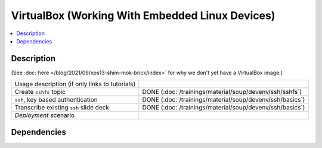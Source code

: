 .. ot-task:: ec2.devenv.virtualbox
   :responsible: joerg.faschingbauer
   :percent-done: 40

VirtualBox (Working With Embedded Linux Devices)
================================================

.. contents::
   :local:

Description
-----------

(See :doc:`here </blog/2021/09/xps13-shim-mok-brick/index>` for why we
don't yet have a VirtualBox image.)

.. list-table::
   :align: left

   * * Usage description (if only links to tutorials)
     *
   * * Create ``sshfs`` topic
     * DONE (:doc:`/trainings/material/soup/devenv/ssh/sshfs`)
   * * ``ssh``, key based authentication
     * DONE (:doc:`/trainings/material/soup/devenv/ssh/basics`)
   * * Transcribe existing ``ssh`` slide deck
     * DONE (:doc:`/trainings/material/soup/devenv/ssh/basics`)
   * * *Deployment* scenario
     *

Dependencies
------------

.. ot-graph::
   :entries: ec2.devenv.virtualbox
